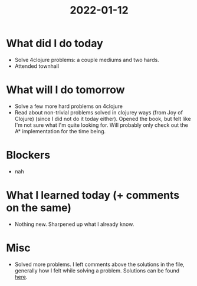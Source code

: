 #+TITLE: 2022-01-12

* What did I do today
- Solve 4clojure problems: a couple mediums and two hards.
- Attended townhall
* What will I do tomorrow
- Solve a few more hard problems on 4clojure
- Read about non-trivial problems solved in clojurey ways (from Joy of Clojure)
  (since I did not do it today either). Opened the book, but felt like I'm not sure what I'm quite looking for. Will probably only check out the A* implementation for the time being.
* Blockers
- nah
* What I learned today (+ comments on the same)
- Nothing new. Sharpened up what I already know.
* Misc
- Solved more problems. I left comments above the solutions in the file, generally how I felt while solving a problem.
  Solutions can be found [[../4clojure.clj][here]].
